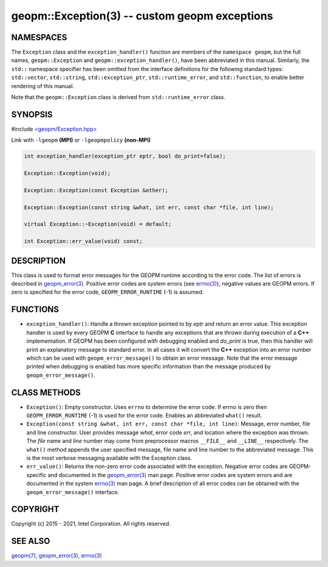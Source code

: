 .. role:: raw-html-m2r(raw)
   :format: html


geopm::Exception(3) -- custom geopm exceptions
==============================================






NAMESPACES
----------

The ``Exception`` class and the ``exception_handler()`` function are members of
the ``namespace geopm``, but the full names, ``geopm::Exception`` and
``geopm::exception_handler()``, have been abbreviated in this manual.
Similarly, the ``std::`` namespace specifier has been omitted from the
interface definitions for the following standard types: ``std::vector``\ ,
``std::string``\ , ``std::exception_ptr``\ , ``std::runtime_error``\ , and ``std::function``\ , to enable
better rendering of this manual.

Note that the ``geopm::Exception`` class is derived from ``std::runtime_error`` class.

SYNOPSIS
--------

#include `<geopm/Exception.hpp> <https://github.com/geopm/geopm/blob/dev/src/Exception.hpp>`_\ 

Link with ``-lgeopm`` **(MPI)** or ``-lgeopmpolicy`` **(non-MPI)**


.. code-block:: c++

       int exception_handler(exception_ptr eptr, bool do_print=false);

       Exception::Exception(void);

       Exception::Exception(const Exception &other);

       Exception::Exception(const string &what, int err, const char *file, int line);

       virtual Exception::~Exception(void) = default;

       int Exception::err_value(void) const;

DESCRIPTION
-----------

This class is used to format error messages for the GEOPM runtime
according to the error code.  The list of errors is described in
`geopm_error(3) <geopm_error.3.html>`_.  Positive error codes are system errors (see
`errno(3) <http://man7.org/linux/man-pages/man3/errno.3.html>`_\ ), negative values are GEOPM errors.  If zero is specified
for the error code, ``GEOPM_ERROR_RUNTIME`` (-1) is assumed.

FUNCTIONS
---------


* ``exception_handler()``:
  Handle a thrown exception pointed to by *eptr* and return an error
  value.  This exception handler is used by every GEOPM **C** interface
  to handle any exceptions that are thrown during execution of a **C++**
  implementation.  If GEOPM has been configured with debugging
  enabled and *do_print* is true, then this handler will print an
  explanatory message to standard error.  In all cases it will
  convert the **C++** exception into an error number which can be used
  with ``geopm_error_message()`` to obtain an error message.  Note that
  the error message printed when debugging is enabled has more
  specific information than the message produced by
  ``geopm_error_message()``.

CLASS METHODS
-------------


* 
  ``Exception()``:
  Empty constructor.  Uses ``errno`` to determine the error code.
  If errno is zero then ``GEOPM_ERROR_RUNTIME`` (-1) is used for the error code.
  Enables an abbreviated ``what()`` result.

* 
  ``Exception(const string &what, int err, const char *file, int line)``:
  Message, error number, file and line constructor.  User provides
  message *what*\ , error code *err*\ , and location where the exception
  was thrown.  The *file* name and *line* number may come from
  preprocessor macros ``__FILE__`` and ``__LINE__`` respectively.  The
  ``what()`` method appends the user specified message, file name and
  line number to the abbreviated message.  This is the most verbose
  messaging available with the Exception class.

* 
  ``err_value()``:
  Returns the non-zero error code associated with the
  exception.  Negative error codes are GEOPM-specific
  and documented in the `geopm_error(3) <geopm_error.3.html>`_ man page.
  Positive error codes are system errors and are
  documented in the system `errno(3) <http://man7.org/linux/man-pages/man3/errno.3.html>`_ man page.  A brief
  description of all error codes can be obtained with
  the ``geopm_error_message()`` interface.

COPYRIGHT
---------

Copyright (c) 2015 - 2021, Intel Corporation. All rights reserved.

SEE ALSO
--------

`geopm(7) <geopm.7.html>`_\ ,
`geopm_error(3) <geopm_error.3.html>`_\ ,
`errno(3) <http://man7.org/linux/man-pages/man3/errno.3.html>`_
